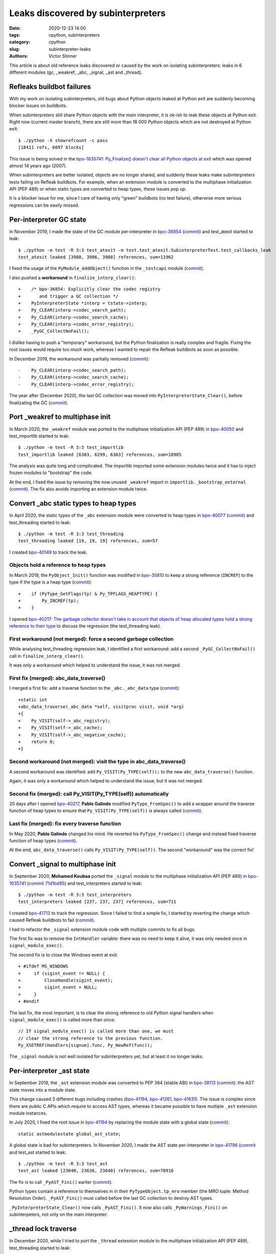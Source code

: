 +++++++++++++++++++++++++++++++++++
Leaks discovered by subinterpreters
+++++++++++++++++++++++++++++++++++

:date: 2020-12-23 14:00
:tags: cpython, subinterpreters
:category: cpython
:slug: subinterpreter-leaks
:authors: Victor Stinner

This article is about old reference leaks discovered or caused by the work on
isolating subinterpreters: leaks in 6 different modules (gc, _weakref, _abc,
_signal, _ast and _thread).

.. image:: {static}/images/thread_gc_bug.jpg
   :alt: _thread GC bug

Refleaks buildbot failures
==========================

With my work on isolating subinterpreters, old bugs about Python objects leaked
at Python exit are suddenly becoming blocker issues on buildbots.

When subinterpreters still share Python objects with the main interpreter, it
is ok-ish to leak these objects at Python exit. Right now (current master
branch), there are still more than 18 000 Python objects which are not
destroyed at Python exit::

    $ ./python -X showrefcount -c pass
    [18411 refs, 6097 blocks]

This issue is being solved in the `bpo-1635741: Py_Finalize() doesn't clear all
Python objects at exit <https://bugs.python.org/issue1635741>`__ which was
opened almost 14 years ago (2007).

When subinterpreters are better isolated, objects are no longer shared, and
suddenly these leaks make subinterpreters tests failing on Refleak buildbots.
For example, when an extension module is converted to the multiphase
initialization API (PEP 489) or when static types are converted to heap types,
these issues pop up.

It is a blocker issue for me, since I care of having only "green" buildbots (no
test failure), otherwise more serious regressions can be easily missed.


Per-interpreter GC state
========================

In November 2019, I made the state of the GC module per-interpreter in
`bpo-36854 <https://bugs.python.org/issue36854>`_
(`commit <https://github.com/python/cpython/commit/7247407c35330f3f6292f1d40606b7ba6afd5700>`__)
and test_atexit started to leak::

    $ ./python -m test -R 3:3 test_atexit -m test.test_atexit.SubinterpreterTest.test_callbacks_leak
    test_atexit leaked [3988, 3986, 3988] references, sum=11962

I fixed the usage of the ``PyModule_AddObject()`` function in the ``_testcapi``
module (`commit
<https://github.com/python/cpython/commit/310e2d25170a88ef03f6fd31efcc899fe062da2c>`__).

I also pushed a **workaround** in ``finalize_interp_clear()``::

    +    /* bpo-36854: Explicitly clear the codec registry
    +       and trigger a GC collection */
    +    PyInterpreterState *interp = tstate->interp;
    +    Py_CLEAR(interp->codec_search_path);
    +    Py_CLEAR(interp->codec_search_cache);
    +    Py_CLEAR(interp->codec_error_registry);
    +    _PyGC_CollectNoFail();

I dislike having to push a "temporary" workaround, but the Python finalization
is really complex and fragile. Fixing the root issues would require too much
work, whereas I wanted to repair the Refleak buildbots as soon as possible.

In December 2019, the workaround was partially removed (`commit
<https://github.com/python/cpython/commit/ac0e1c2694bc199dbd073312145e3c09bee52cc4>`__)::

    -    Py_CLEAR(interp->codec_search_path);
    -    Py_CLEAR(interp->codec_search_cache);
    -    Py_CLEAR(interp->codec_error_registry);

The year after (December 2020), the last GC collection was moved into
``PyInterpreterState_Clear()``, before finalizating the GC (`commit
<https://github.com/python/cpython/commit/eba5bf2f5672bf4861c626937597b85ac0c242b9>`__).


Port _weakref to multiphase init
================================

In March 2020, the ``_weakref`` module was ported to the multiphase
initialization API (PEP 489) in `bpo-40050
<https://bugs.python.org/issue40050>`_ and test_importlib started to leak::

    $ ./python -m test -R 3:3 test_importlib
    test_importlib leaked [6303, 6299, 6303] references, sum=18905

The analysis was quite long and complicated. The importlib imported some
extension modules twice and it has to inject frozen modules to "bootstrap" the
code.

At the end, I fixed the issue by removing the now unused ``_weakref`` import in
``importlib._bootstrap_external``
(`commit <https://github.com/python/cpython/commit/83d46e0622d2efdf5f3bf8bf8904d0dcb55fc322>`__).
The fix also avoids importing an extension module twice.


Convert _abc static types to heap types
=======================================

In April 2020, the static types of the ``_abc`` extension module were converted
to heap types in `bpo-40077 <https://bugs.python.org/issue40077>`__
(`commit <https://github.com/python/cpython/commit/53e4c91725083975598350877e2ed8e2d0194114>`__) and
test_threading started to leak::

    $ ./python -m test -R 3:3 test_threading
    test_threading leaked [19, 19, 19] references, sum=57

I created `bpo-40149 <https://bugs.python.org/issue40149>`_ to track the leak.


Objects hold a reference to heap types
--------------------------------------

In March 2019, the ``PyObject_Init()`` function was modified in `bpo-35810
<https://bugs.python.org/issue35810>`__ to keep a strong reference (``INCREF``)
to the type if the type is a heap type
(`commit <https://github.com/python/cpython/commit/364f0b0f19cc3f0d5e63f571ec9163cf41c62958>`__)::

    +    if (PyType_GetFlags(tp) & Py_TPFLAGS_HEAPTYPE) {
    +        Py_INCREF(tp);
    +    }

I opened `bpo-40217: The garbage collector doesn't take in account that objects
of heap allocated types hold a strong reference to their type
<https://bugs.python.org/issue40217>`_ to discuss the regression
(the test_threading leak).


First workaround (not merged): force a second garbage collection
----------------------------------------------------------------

While analysing test_threading regression leak, I identified a first
workaround: add a second ``_PyGC_CollectNoFail()`` call in
``finalize_interp_clear()``.

It was only a workaround which helped to understand the issue, it was not
merged.


First fix (merged): abc_data_traverse()
---------------------------------------

I merged a first fix: add a traverse function to the ``_abc._abc_data`` type
(`commit
<https://github.com/python/cpython/commit/9cc3ebd7e04cb645ac7b2f372eaafa7464e16b9c>`__)::

    +static int
    +abc_data_traverse(_abc_data *self, visitproc visit, void *arg)
    +{
    +    Py_VISIT(self->_abc_registry);
    +    Py_VISIT(self->_abc_cache);
    +    Py_VISIT(self->_abc_negative_cache);
    +    return 0;
    +}


Second workaround (not merged): visit the type in abc_data_traverse()
---------------------------------------------------------------------

A second workaround was identified: add ``Py_VISIT(Py_TYPE(self));`` to
the new ``abc_data_traverse()`` function.

Again, it was only a workaround which helped to understand the issue, but it
was not merged.

Second fix (merged): call Py_VISIT(Py_TYPE(self)) automatically
---------------------------------------------------------------

20 days after I opened `bpo-40217 <https://bugs.python.org/issue40217>`__,
**Pablo Galindo** modified ``PyType_FromSpec()`` to add a wrapper around the
traverse function of heap types to ensure that ``Py_VISIT(Py_TYPE(self))`` is
always called (`commit
<https://github.com/python/cpython/commit/0169d3003be3d072751dd14a5c84748ab63a249f>`__).

Last fix (merged): fix every traverse function
----------------------------------------------

In May 2020, **Pablo Galindo** changed his mind. He reverted his
``PyType_FromSpec()`` change and instead fixed traverse function of heap types
(`commit
<https://github.com/python/cpython/commit/1cf15af9a6f28750f37b08c028ada31d38e818dd>`__).

At the end, ``abc_data_traverse()`` calls ``Py_VISIT(Py_TYPE(self))``. The
second "workaround" was the correct fix!


Convert _signal to multiphase init
==================================

In September 2020, **Mohamed Koubaa** ported the ``_signal`` module to the
multiphase initialization API (PEP 489) in `bpo-1635741
<https://bugs.python.org/issue1635741>`__ (`commit 71d1bd95
<https://github.com/python/cpython/commit/71d1bd9569c8a497e279f2fea6fe47cd70a87ea3>`__)
and test_interpreters started to leak::

    $ ./python -m test -R 3:3 test_interpreters
    test_interpreters leaked [237, 237, 237] references, sum=711

I created `bpo-41713 <https://bugs.python.org/issue41713>`_ to track the
regression. Since I failed to find a simple fix, I started by reverting the
change which caused Refleak buildbots to fail (`commit
<https://github.com/python/cpython/commit/4b8032e5a4994a7902076efa72fca1e2c85d8b7f>`__).

I had to refactor the ``_signal`` extension module code with multiple commits
to fix all bugs.

The first fix was to remove the ``IntHandler`` variable: there was no need to
keep it alive, it was only needed once in ``signal_module_exec()``.

The second fix is to close the Windows event at exit::

    + #ifdef MS_WINDOWS
    +     if (sigint_event != NULL) {
    +         CloseHandle(sigint_event);
    +         sigint_event = NULL;
    +     }
    + #endif

The last fix, the most important, is to clear the strong reference to old
Python signal handlers when ``signal_module_exec()`` is called more than once::

    // If signal_module_exec() is called more than one, we must
    // clear the strong reference to the previous function.
    Py_XSETREF(Handlers[signum].func, Py_NewRef(func));

The ``_signal`` module is not well isolated for subinterpreters yet, but at
least it no longer leaks.


Per-interpreter _ast state
==========================

In September 2019, the ``_ast`` extension module was converted to PEP 384
(stable ABI) in `bpo-38113 <https://bugs.python.org/issue38113>`_ (`commit
<https://github.com/python/cpython/commit/ac46eb4ad6662cf6d771b20d8963658b2186c48c>`__):
the AST state moves into a module state.

This change caused 3 different bugs including crashes (`bpo-41194
<https://bugs.python.org/issue41194>`__, `bpo-41261
<https://bugs.python.org/issue41261>`__, `bpo-41631
<https://bugs.python.org/issue41631>`__). The issue is complex since there are
public C APIs which require to access AST types, whereas it became possible to
have multiple ``_ast`` extension module instances.

In July 2020, I fixed the root issue in `bpo-41194
<https://bugs.python.org/issue41194>`_ by replacing the module state with a
global state (`commit
<https://github.com/python/cpython/commit/91e1bc18bd467a13bceb62e16fbc435b33381c82>`__)::

    static astmodulestate global_ast_state;

A global state is bad for subinterpreters. In November 2020, I made the AST
state per-interpreter in `bpo-41796 <https://bugs.python.org/issue41796>`__
(`commit <https://github.com/python/cpython/commit/5cf4782a2630629d0978bf4cf6b6340365f449b2>`_
and test_ast started to leak::

    $ ./python -m test -R 3:3 test_ast
    test_ast leaked [23640, 23636, 23640] references, sum=70916

The fix is to call ``_PyAST_Fini()`` earlier (`commit
<https://github.com/python/cpython/commit/fd957c124c44441d9c5eaf61f7af8cf266bafcb1>`__).

Python types contain a reference to themselves in in their
``PyTypeObject.tp_mro`` member (the MRO tuple: Method Resolution Order).
``_PyAST_Fini()`` must called before the last GC collection to destroy AST
types.

``_PyInterpreterState_Clear()`` now calls ``_PyAST_Fini()``. It now also
calls ``_PyWarnings_Fini()`` on subinterpeters, not only on the main
interpreter.


_thread lock traverse
=====================

In December 2020, while I tried to port the ``_thread`` extesnion module to the multiphase initialization API
(PEP 489), test_threading started to leak::

    $ ./python -m test -R 3:3 test_threading
    test_threading leaked [56, 56, 56] references, sum=168

As usual, the workaround was to force a second GC collection in ``interpreter_clear()``::

         /* Last garbage collection on this interpreter */
         _PyGC_CollectNoFail(tstate);
    +    _PyGC_CollectNoFail(tstate);
         _PyGC_Fini(tstate);

It took me two days to full understand the problem. I drew reference cycles
on paper to help me to understand the problem:

.. image:: {static}/images/thread_gc_bug.jpg
   :alt: _thread GC bug

There are two cycles:

* Cycle 1:

  * at fork function
  * -> __main__ module dict
  * -> at fork function

* Cycle 2:

  * _thread lock type
  * -> lock type methods
  * -> _thread module dict
  * -> _thread local type
  * -> _thread module
  * -> _thread module state
  * -> _thread lock type

Moreover, there is a link between these two reference cycles: an instance of
the lock type.

I fixed the issue by adding a traverse function to the lock type and add
``Py_TPFLAGS_HAVE_GC`` flag to the type (`commit
<https://github.com/python/cpython/commit/6104013838e181e3c698cb07316f449a0c31ea96>`__)::

    +static int
    +lock_traverse(lockobject *self, visitproc visit, void *arg)
    +{
    +    Py_VISIT(Py_TYPE(self));
    +    return 0;
    +}


Notes on weird GC bugs
======================

* ``gc.get_referents()`` and ``gc.get_referrers()`` can be used to check
  traverse functions.
* ``gc.is_tracked()`` can be used to check if the GC tracks an object.
* Using the ``gdb`` debugger on ``gc_collect_main()`` helps to see which
  objects are collected. See for example the ``finalize_garbage()`` functions
  which calls finalizers on unreachable objects.
* The solution is usually a missing traverse functions or a missing
  ``Py_VISIT()`` in an existing traverse function.
* GC bugs are hard to debug :-)

Thanks **Pablo Galindo** for helping me to debug all these tricky GC bugs!

Thanks to everybody who are helping to better isolate subintrepreters by
converting extension modules to the multiphase initialization API (PEP 489) and
by converting dozens of static types to heap types. We made huge progresses
last months!

